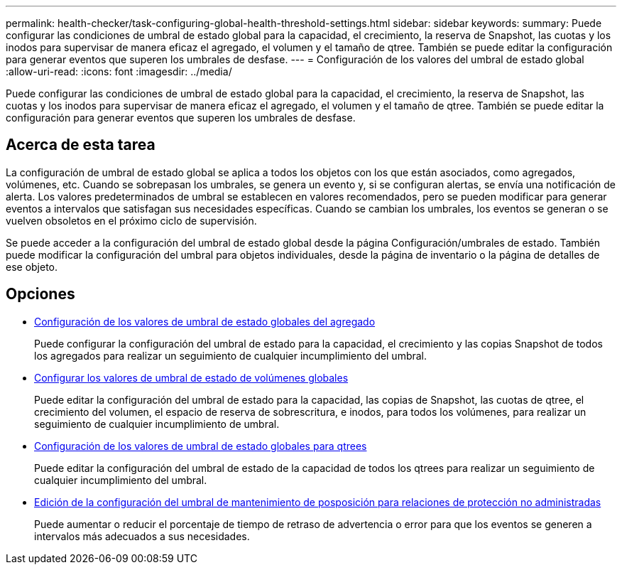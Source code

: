 ---
permalink: health-checker/task-configuring-global-health-threshold-settings.html 
sidebar: sidebar 
keywords:  
summary: Puede configurar las condiciones de umbral de estado global para la capacidad, el crecimiento, la reserva de Snapshot, las cuotas y los inodos para supervisar de manera eficaz el agregado, el volumen y el tamaño de qtree. También se puede editar la configuración para generar eventos que superen los umbrales de desfase. 
---
= Configuración de los valores del umbral de estado global
:allow-uri-read: 
:icons: font
:imagesdir: ../media/


[role="lead"]
Puede configurar las condiciones de umbral de estado global para la capacidad, el crecimiento, la reserva de Snapshot, las cuotas y los inodos para supervisar de manera eficaz el agregado, el volumen y el tamaño de qtree. También se puede editar la configuración para generar eventos que superen los umbrales de desfase.



== Acerca de esta tarea

La configuración de umbral de estado global se aplica a todos los objetos con los que están asociados, como agregados, volúmenes, etc. Cuando se sobrepasan los umbrales, se genera un evento y, si se configuran alertas, se envía una notificación de alerta. Los valores predeterminados de umbral se establecen en valores recomendados, pero se pueden modificar para generar eventos a intervalos que satisfagan sus necesidades específicas. Cuando se cambian los umbrales, los eventos se generan o se vuelven obsoletos en el próximo ciclo de supervisión.

Se puede acceder a la configuración del umbral de estado global desde la página Configuración/umbrales de estado. También puede modificar la configuración del umbral para objetos individuales, desde la página de inventario o la página de detalles de ese objeto.



== Opciones

* xref:task-configuring-global-aggregate-health-threshold-values.adoc[Configuración de los valores de umbral de estado globales del agregado]
+
Puede configurar la configuración del umbral de estado para la capacidad, el crecimiento y las copias Snapshot de todos los agregados para realizar un seguimiento de cualquier incumplimiento del umbral.

* xref:task-configuring-global-volume-health-threshold-values.adoc[Configurar los valores de umbral de estado de volúmenes globales]
+
Puede editar la configuración del umbral de estado para la capacidad, las copias de Snapshot, las cuotas de qtree, el crecimiento del volumen, el espacio de reserva de sobrescritura, e inodos, para todos los volúmenes, para realizar un seguimiento de cualquier incumplimiento de umbral.

* xref:task-configuring-global-qtree-health-threshold-values.adoc[Configuración de los valores de umbral de estado globales para qtrees]
+
Puede editar la configuración del umbral de estado de la capacidad de todos los qtrees para realizar un seguimiento de cualquier incumplimiento del umbral.

* xref:task-configuring-lag-threshold-settings-for-unmanaged-protection-relationships.adoc[Edición de la configuración del umbral de mantenimiento de posposición para relaciones de protección no administradas]
+
Puede aumentar o reducir el porcentaje de tiempo de retraso de advertencia o error para que los eventos se generen a intervalos más adecuados a sus necesidades.


